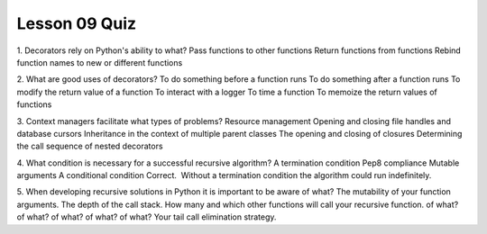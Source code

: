 ##############
Lesson 09 Quiz
##############

1. Decorators rely on Python's ability to what?
Pass functions to other functions
Return functions from functions
Rebind function names to new or different functions

2. What are good uses of decorators?
To do something before a function runs
To do something after a function runs
To modify the return value of a function
To interact with a logger
To time a function
To memoize the return values of functions

3. Context managers facilitate what types of problems?
Resource management
Opening and closing file handles and database cursors
Inheritance in the context of multiple parent classes
The opening and closing of closures
Determining the call sequence of nested decorators

4. What condition is necessary for a successful recursive algorithm?
A termination condition
Pep8 compliance
Mutable arguments
A conditional condition
Correct.  Without a termination condition the algorithm could run indefinitely. 

5. When developing recursive solutions in Python it is important to be aware
of what?
The mutability of your function arguments.
The depth of the call stack.
How many and which other functions will call your recursive function.
of what? of what? of what? of what? of what?
Your tail call elimination strategy.
